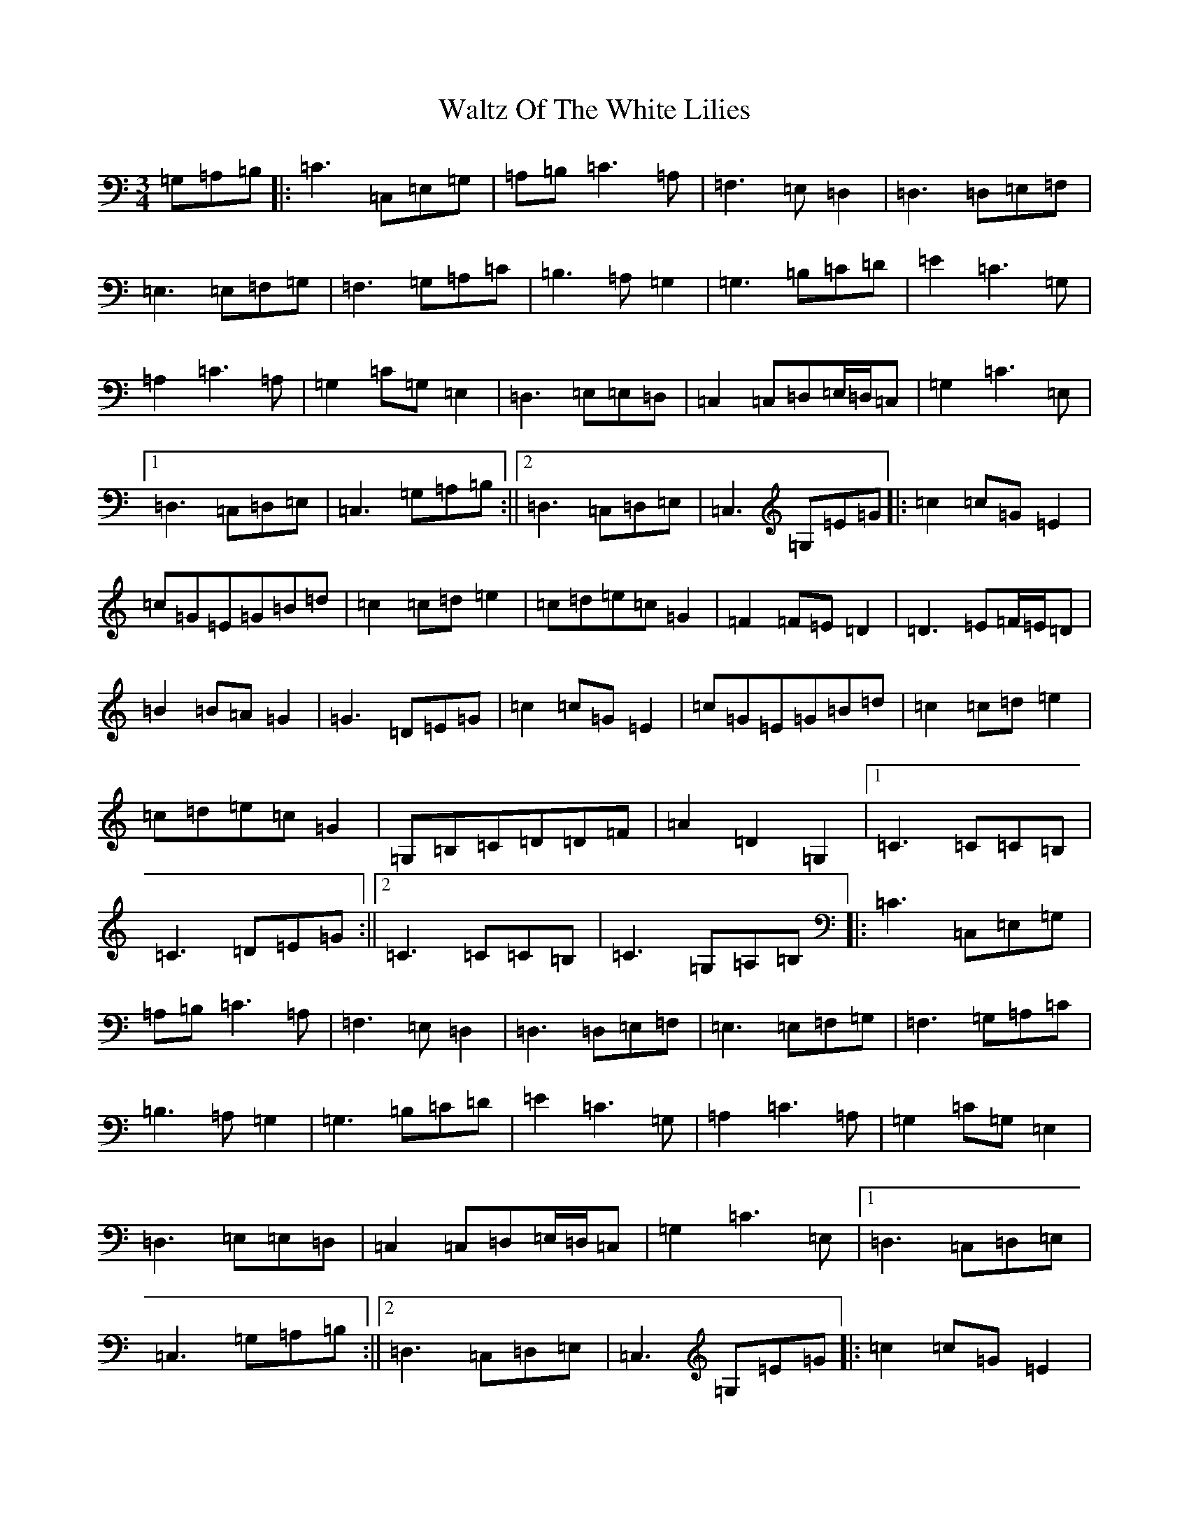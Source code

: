 X: 22101
T: Waltz Of The White Lilies
S: https://thesession.org/tunes/5756#setting5756
R: waltz
M:3/4
L:1/8
K: C Major
=G,=A,=B,|:=C3=C,=E,=G,|=A,=B,=C3=A,|=F,3=E,=D,2|=D,3=D,=E,=F,|=E,3=E,=F,=G,|=F,3=G,=A,=C|=B,3=A,=G,2|=G,3=B,=C=D|=E2=C3=G,|=A,2=C3=A,|=G,2=C=G,=E,2|=D,3=E,=E,=D,|=C,2=C,=D,=E,/2=D,/2=C,|=G,2=C3=E,|1=D,3=C,=D,=E,|=C,3=G,=A,=B,:||2=D,3=C,=D,=E,|=C,3=G,=E=G|:=c2=c=G=E2|=c=G=E=G=B=d|=c2=c=d=e2|=c=d=e=c=G2|=F2=F=E=D2|=D3=E=F/2=E/2=D|=B2=B=A=G2|=G3=D=E=G|=c2=c=G=E2|=c=G=E=G=B=d|=c2=c=d=e2|=c=d=e=c=G2|=G,=B,=C=D=D=F|=A2=D2=G,2|1=C3=C=C=B,|=C3=D=E=G:||2=C3=C=C=B,|=C3=G,=A,=B,|:=C3=C,=E,=G,|=A,=B,=C3=A,|=F,3=E,=D,2|=D,3=D,=E,=F,|=E,3=E,=F,=G,|=F,3=G,=A,=C|=B,3=A,=G,2|=G,3=B,=C=D|=E2=C3=G,|=A,2=C3=A,|=G,2=C=G,=E,2|=D,3=E,=E,=D,|=C,2=C,=D,=E,/2=D,/2=C,|=G,2=C3=E,|1=D,3=C,=D,=E,|=C,3=G,=A,=B,:||2=D,3=C,=D,=E,|=C,3=G,=E=G|:=c2=c=G=E2|=c=G=E=G=B=d|=c2=c=d=e2|=c=d=e=c=G2|=F2=F=E=D2|=D3=E=F/2=E/2=D|=B2=B=A=G2|=G3=D=E=G|=c2=c=G=E2|=c=G=E=G=B=d|=c2=c=d=e2|=c=d=e=c=G2|=G,=B,=C=D=D=F|=A2=D2=G,2|1=C3=C=C=B,|=C3=D=E=G:||2=C3=C=C=B,|=C6|